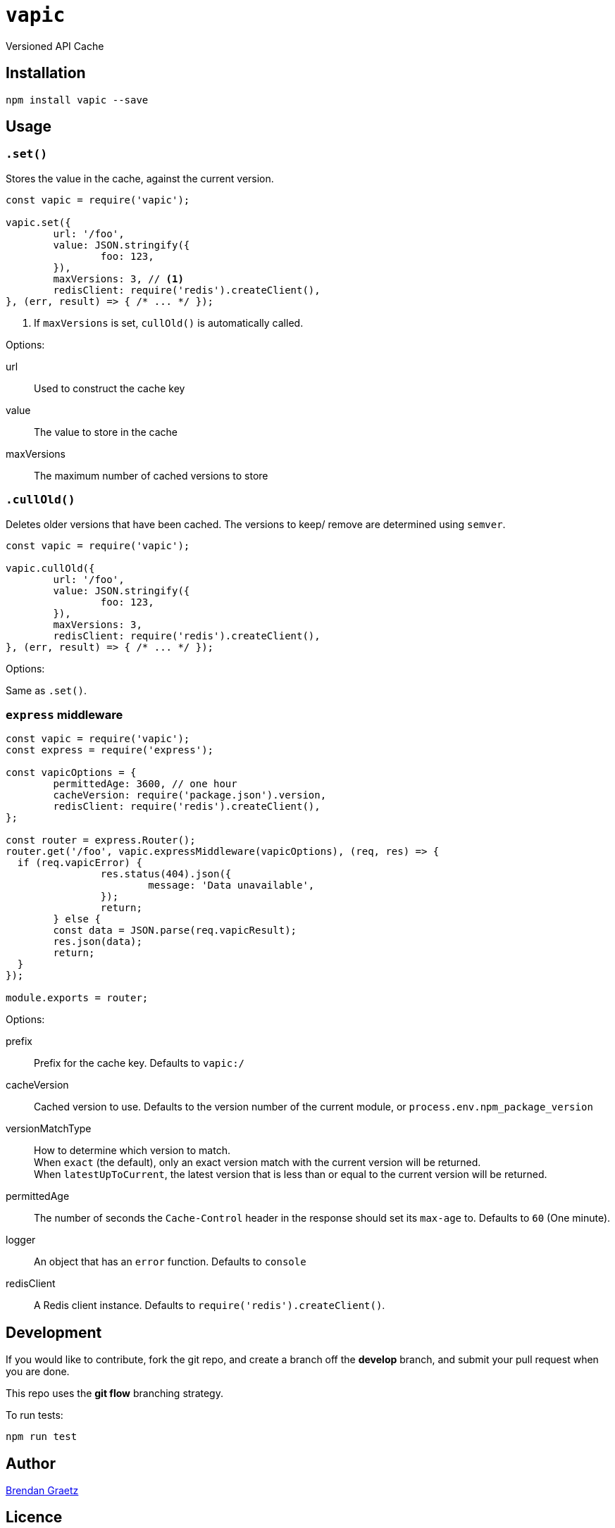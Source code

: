 = `vapic`
:toc!:

Versioned API Cache

== Installation

[source,bash]
----
npm install vapic --save
----

== Usage

=== `.set()`

Stores the value in the cache, against the current version.

[source,javascript]
----
const vapic = require('vapic');

vapic.set({
	url: '/foo',
	value: JSON.stringify({
		foo: 123,
	}),
	maxVersions: 3, // <1>
	redisClient: require('redis').createClient(),
}, (err, result) => { /* ... */ });
----
<1> If `maxVersions` is set, `cullOld()` is automatically called.

Options:

url:: Used to construct the cache key
value:: The value to store in the cache
maxVersions:: The maximum number of cached versions to store

=== `.cullOld()`

Deletes older versions that have been cached.
The versions to keep/ remove are determined using `semver`.

[source,javascript]
----
const vapic = require('vapic');

vapic.cullOld({
	url: '/foo',
	value: JSON.stringify({
		foo: 123,
	}),
	maxVersions: 3,
	redisClient: require('redis').createClient(),
}, (err, result) => { /* ... */ });
----

Options:

Same as `.set()`.

=== `express` middleware

[source,javascript]
----
const vapic = require('vapic');
const express = require('express');

const vapicOptions = {
	permittedAge: 3600, // one hour
	cacheVersion: require('package.json').version,
	redisClient: require('redis').createClient(),
};

const router = express.Router();
router.get('/foo', vapic.expressMiddleware(vapicOptions), (req, res) => {
  if (req.vapicError) {
		res.status(404).json({
			message: 'Data unavailable',
		});
		return;
	} else {
  	const data = JSON.parse(req.vapicResult);
  	res.json(data);
  	return;
  }
});

module.exports = router;
----

Options:

prefix:: Prefix for the cache key.
  Defaults to `vapic:/`
cacheVersion:: Cached version to use.
  Defaults to the version number of the current module,
	or `process.env.npm_package_version`
versionMatchType:: How to determine which version to match. +
  When `exact` (the default), only an exact version match with the current version will be returned. +
	When `latestUpToCurrent`, the latest version that is less than or equal to the current version will be returned.
permittedAge:: The number of seconds the `Cache-Control` header in the response
  should set its `max-age` to.
  Defaults to `60` (One minute).
logger:: An object that has an `error` function.
  Defaults to `console`
redisClient:: A Redis client instance.
  Defaults to `require('redis').createClient()`.

== Development

If you would like to contribute,
fork the git repo,
and create a branch off the *develop* branch,
and submit your pull request when you are done.

This repo uses the *git flow* branching strategy.

To run tests:

[source,bash]
----
npm run test
----

== Author

http://bguiz.com[Brendan Graetz^]

== Licence

GPL-3.0
